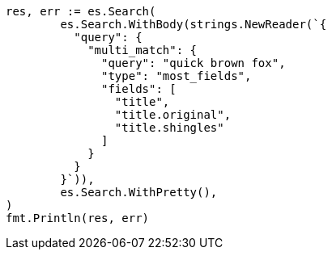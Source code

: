 // Generated from query-dsl-multi-match-query_7b908b1189f076942de8cd497ff1fa59_test.go
//
[source, go]
----
res, err := es.Search(
	es.Search.WithBody(strings.NewReader(`{
	  "query": {
	    "multi_match": {
	      "query": "quick brown fox",
	      "type": "most_fields",
	      "fields": [
	        "title",
	        "title.original",
	        "title.shingles"
	      ]
	    }
	  }
	}`)),
	es.Search.WithPretty(),
)
fmt.Println(res, err)
----
